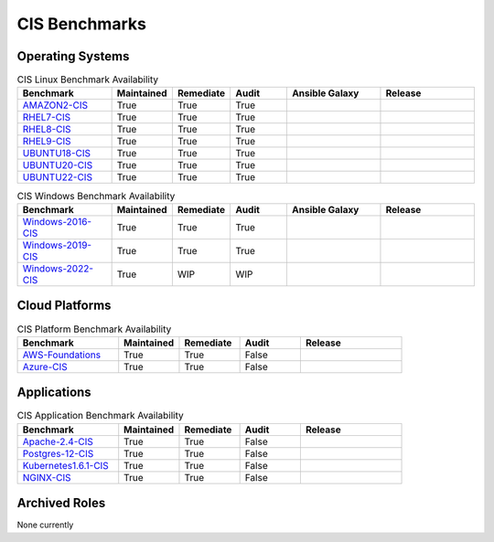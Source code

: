 CIS Benchmarks
---------------

Operating Systems
^^^^^^^^^^^^^^^^^

.. csv-table:: CIS Linux Benchmark Availability
   :header: "Benchmark", "Maintained", "Remediate", "Audit", "Ansible Galaxy", "Release"
   :widths: 25, 15, 15, 15, 25, 25

   "AMAZON2-CIS_", "True", "True", "True",  ".. image:: https://img.shields.io/ansible/quality/61757?label=Quality&&logo=ansible", ".. image:: https://img.shields.io/github/v/release/ansible-lockdown/AMAZON2-CIS?style=plastic"
   "RHEL7-CIS_", "True", "True", "True", ".. image:: https://img.shields.io/ansible/quality/56324?label=Quality&&logo=ansible", ".. image:: https://img.shields.io/github/v/release/ansible-lockdown/RHEL7-CIS?style=plastic"
   "RHEL8-CIS_", "True", "True", "True", ".. image:: https://img.shields.io/ansible/quality/56380?label=Quality&&logo=ansible", ".. image:: https://img.shields.io/github/v/release/ansible-lockdown/RHEL8-CIS?style=plastic"
   "RHEL9-CIS_", "True", "True", "True", ".. image:: https://img.shields.io/ansible/quality/61781?label=Quality&&logo=ansible", ".. image:: https://img.shields.io/github/v/release/ansible-lockdown/RHEL9-CIS?style=plastic"
   "UBUNTU18-CIS_", "True", "True", "True", ".. image:: https://img.shields.io/ansible/quality/54776?label=Quality&&logo=ansible", ".. image:: https://img.shields.io/github/v/release/ansible-lockdown/UBUNTU18-CIS?style=plastic"
   "UBUNTU20-CIS_", "True", "True", "True", ".. image:: https://img.shields.io/ansible/quality/54777?label=Quality&&logo=ansible", ".. image:: https://img.shields.io/github/v/release/ansible-lockdown/UBUNTU20-CIS?style=plastic"
   "UBUNTU22-CIS_", "True", "True", "True", ".. image:: https://img.shields.io/ansible/quality/1?label=Quality&&logo=ansible", ".. image:: https://img.shields.io/github/v/release/ansible-lockdown/UBUNTU22-CIS?style=plastic"

.. csv-table:: CIS Windows Benchmark Availability
   :header: "Benchmark", "Maintained", "Remediate", "Audit", "Ansible Galaxy",  "Release"
   :widths: 25, 15, 15, 15, 25, 25

   "Windows-2016-CIS_", "True", "True", "True", ".. image:: https://img.shields.io/ansible/quality/55061?label=Quality&&logo=ansible", ".. image:: https://img.shields.io/github/v/release/ansible-lockdown/Windows-2016-CIS?style=plastic"
   "Windows-2019-CIS_", "True", "True", "True", ".. image:: https://img.shields.io/ansible/quality/56324?label=Quality&&logo=ansible", ".. image:: https://img.shields.io/github/v/release/ansible-lockdown/Windows-2019-CIS?style=plastic"
   "Windows-2022-CIS_", "True", "WIP", "WIP", ".. image:: https://img.shields.io/ansible/quality/1?label=Quality&&logo=ansible", ".. image:: https://img.shields.io/github/v/release/ansible-lockdown/Windows-2022-CIS?style=plastic"

Cloud Platforms
^^^^^^^^^^^^^^^^^

.. csv-table:: CIS Platform Benchmark Availability
   :header: "Benchmark", "Maintained", "Remediate", "Audit", "Release"
   :widths: 25, 15, 15, 15, 25

   "AWS-Foundations_", "True", "True", "False", ".. image:: https://img.shields.io/github/v/release/ansible-lockdown/AWS-FOUNDATIONS-CIS?style=plastic"
   "Azure-CIS_", "True", "True", "False", ".. image:: https://img.shields.io/github/v/release/ansible-lockdown/AZURE-CIS?style=plastic"

Applications
^^^^^^^^^^^^^^^^^

.. csv-table:: CIS Application Benchmark Availability
   :header: "Benchmark", "Maintained", "Remediate", "Audit", "Release"
   :widths: 25, 15, 15, 15, 25

   "Apache-2.4-CIS_", "True", "True", "False", ".. image:: https://img.shields.io/github/v/release/ansible-lockdown/APACHE-2.4-CIS?style=plastic"
   "Postgres-12-CIS_", "True", "True", "False", ".. image:: https://img.shields.io/github/v/release/ansible-lockdown/POSTGRES-12-CIS?style=plastic"
   "Kubernetes1.6.1-CIS_", "True", "True", "False", ".. image:: https://img.shields.io/github/v/release/ansible-lockdown/Kubernetes1.6.1-CIS?style=plastic"
   "NGINX-CIS_", "True", "True", "False", ".. image:: https://img.shields.io/github/v/release/ansible-lockdown/NGINX-CIS?style=plastic"


Archived Roles
^^^^^^^^^^^^^^
None currently

.. _AMAZON2-CIS: https://github.com/ansible-lockdown/AMAZON2-CIS
.. _RHEL7-CIS: https://github.com/ansible-lockdown/RHEL7-CIS
.. _RHEL8-CIS: https://github.com/ansible-lockdown/RHEL8-CIS
.. _RHEL9-CIS: https://github.com/ansible-lockdown/RHEL9-CIS
.. _UBUNTU18-CIS: https://github.com/ansible-lockdown/UBUNTU18-CIS
.. _UBUNTU20-CIS: https://github.com/ansible-lockdown/UBUNTU20-CIS
.. _UBUNTU22-CIS: https://github.com/ansible-lockdown/UBUNTU22-CIS

.. _Windows-2016-CIS: https://github.com/ansible-lockdown/Windows-2016-CIS
.. _Windows-2019-CIS: https://github.com/ansible-lockdown/Windows-2019-CIS
.. _Windows-2022-CIS: https://github.com/ansible-lockdown/Windows-2022-CIS

.. _Cisco-IOS-L2S: https://github.com/ansible-lockdown/CISCO-IOS-L2S-STIG
.. _AWS-Foundations: https://github.com/ansible-lockdown/AWS-FOUNDATIONS-CIS
.. _Azure-CIS: https://github.com/ansible-lockdown/AZURE-CIS

.. _Apache-2.4-CIS: https://github.com/ansible-lockdown/APACHE-2.4-CIS
.. _Postgres-12-CIS: https://github.com/ansible-lockdown/POSTGRES-12-CIS
.. _Kubernetes1.6.1-CIS: https://github.com/ansible-lockdown/Kubernetes1.6.1-CIS
.. _NGINX-CIS: https://github.com/ansible-lockdown/NGINX-CIS

